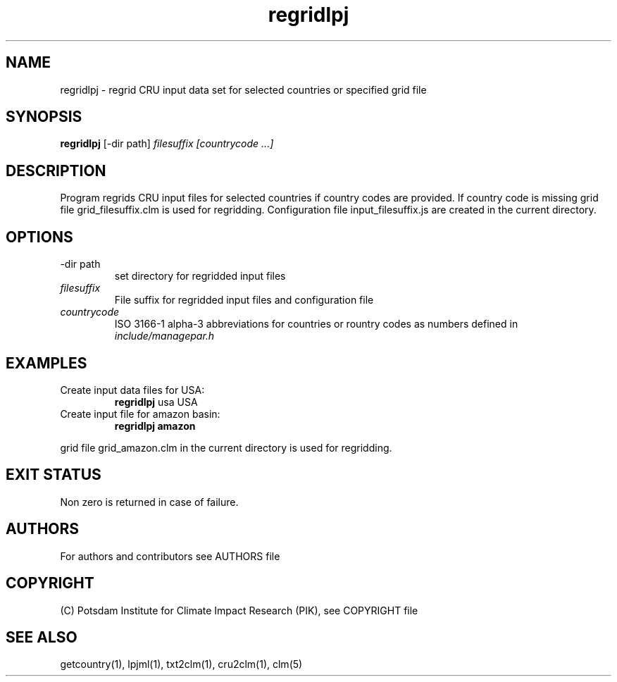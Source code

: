 .TH regridlpj 1  "version 5.6.21" "USER COMMANDS"
.SH NAME
regridlpj \- regrid CRU input data set for selected countries or specified grid file
.SH SYNOPSIS
.B regridlpj
[\-dir path] 
.I filesuffix  [countrycode ...]
.SH DESCRIPTION
Program regrids CRU input files for selected countries if country codes are provided. If country code is missing grid file grid_filesuffix.clm is used for regridding. Configuration file input_filesuffix.js are created in the current directory.
.SH OPTIONS
.TP
\-dir path
set directory for regridded input files
.TP
.I filesuffix
File suffix for regridded input files and configuration file
.TP
.I countrycode
ISO 3166-1 alpha-3 abbreviations for countries or rountry 
codes as numbers defined in
.I include/managepar.h
.SH EXAMPLES
.TP
Create input data files for USA:
.B regridlpj
usa USA
.PP
.TP
Create input file for amazon basin:
.B regridlpj amazon
.PP
grid file grid_amazon.clm in the current directory is used for regridding.
.SH EXIT STATUS
Non zero is returned in case of failure.

.SH AUTHORS

For authors and contributors see AUTHORS file

.SH COPYRIGHT

(C) Potsdam Institute for Climate Impact Research (PIK), see COPYRIGHT file

.SH SEE ALSO
getcountry(1), lpjml(1), txt2clm(1), cru2clm(1), clm(5) 
